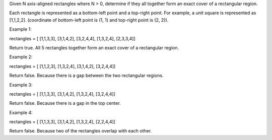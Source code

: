 Given N axis-aligned rectangles where N > 0, determine if they all
together form an exact cover of a rectangular region.

Each rectangle is represented as a bottom-left point and a top-right
point. For example, a unit square is represented as [1,1,2,2].
(coordinate of bottom-left point is (1, 1) and top-right point is (2,
2)).

Example 1:

rectangles = [ [1,1,3,3], [3,1,4,2], [3,2,4,4], [1,3,2,4], [2,3,3,4]]

Return true. All 5 rectangles together form an exact cover of a
rectangular region.

Example 2:

rectangles = [ [1,1,2,3], [1,3,2,4], [3,1,4,2], [3,2,4,4]]

Return false. Because there is a gap between the two rectangular
regions.

Example 3:

rectangles = [ [1,1,3,3], [3,1,4,2], [1,3,2,4], [3,2,4,4]]

Return false. Because there is a gap in the top center.

Example 4:

rectangles = [ [1,1,3,3], [3,1,4,2], [1,3,2,4], [2,2,4,4]]

Return false. Because two of the rectangles overlap with each other.

